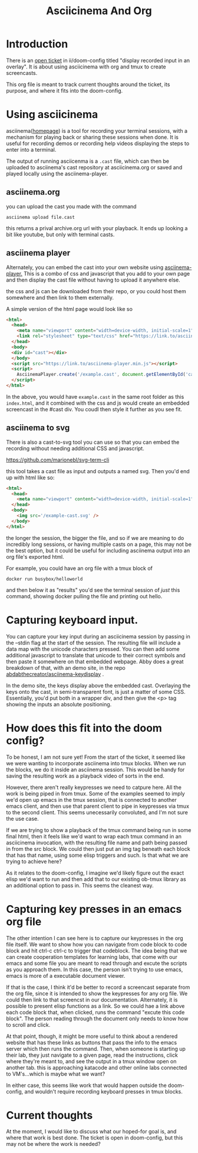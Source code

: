 #+title: Asciicinema And Org

* Introduction
There is an [[https://github.com/asciinema/asciinema-server/issues/84][open ticket]] in ii/doom-config titled "display recorded input in an overlay".
It is about using asciicinema with org and tmux to create screencasts.

This org file is meant to track current thoughts around the ticket, its purpose, and where
it fits into the doom-config.

* Using asciicinema

asciinema([[https://asciinema.org/][homepage]]) is a tool for recording your terminal sessions, with a
mechanism for playing back or sharing these sessions when done. It is useful for
recording demos or recording help videos displaying the steps to enter into a
terminal.

The output of running asciicenma is a ~.cast~ file, which can then be uploaded to asciinema's
cast repository at asciicinema.org or saved and played locally using the asciinema-player.
** asciinema.org
you can upload the cast you made with the command
: asciinema upload file.cast

this returns a prival archive.org url with your playback.  It ends up looking a bit like youtube, but only with terminal casts.
** asciinema player
Alternately, you can embed the cast into your own website using [[https://github.com/asciinema/asciinema-player][asciinema-player.]]  This is a combo of css and javascript that
you add to your own page and then display the cast file without having to upload it anywhere else.

the css and js can be downloaded from their repo, or you could host them somewhere and then link to them externally.

A simple version of the html page would look like so

#+begin_src html
<html>
  <head>
    <meta name="viewport" content="width=device-width, initial-scale=1">
    <link rel="stylesheet" type="text/css" href="https://link.to/asciinema-player.css" />
  </head>
  <body>
  <div id="cast"></div>
  </body>
  <script src="https://link.to/asciinema-player.min.js"></script>
  <script>
    AsciinemaPlayer.create('/example.cast', document.getElementById('cast'));
  </script>
</html>
#+end_src

In the above, you would have ~example.cast~ in the same root folder as this ~index.html~, and it combined with the css and js would create an embedded screencast in the #cast div.  You coudl then style it further as you see fit.

** asciinema to svg
There is also a cast-to-svg tool you can use so that you can embed the recording without needing additional CSS and javascript.

https://github.com/marionebl/svg-term-cli

this tool takes a cast file as input and outputs a named svg.  Then you'd end up with html like so:

#+begin_src html
<html>
  <head>
    <meta name="viewport" content="width=device-width, initial-scale=1">
  </head>
  <body>
    <img src='/example-cast.svg' />
  </body>
</html>
#+end_src

the longer the session, the bigger the file, and so if we are meaning to do incredibly long sessions, or having multiple casts on a page, this
may not be the best option, but it could be useful for including asciinema output into an org file's exported html.

For example, you could have an org file with a tmux block of

#+begin_example
docker run busybox/helloworld
#+end_example

and then below it as "results" you'd see the terminal session of /just/ this
command, showing docker pulling the file and printing out hello.

* Capturing keyboard input.

You can capture your key input during an asciicinema session by passing in the --stdin flag at the start of the session.
The resulting file will include a data map with the unicode characters pressed.  You can then add some additional javascript to
translate that unicode to their correct symbols and then paste it somewhere on that embedded webpage.  Abby does a great
breakdown of that, with an demo site, in the repo [[https://github.com/abdabTheCreator/Asciinema-keydisplay/blob/main/index.html][abdabthecreator/asciinema-keydisplay]] .

In the demo site, the keys display above the embedded cast. Overlaying the keys onto the cast, in semi-transparent font, is just a
matter of some CSS.  Essentially, you'd put both in a wrapper div, and then give the <p> tag showing the inputs an absolute positioning.

* How does this fit into the doom config?
To be honest, I am not sure yet! From the start of the ticket, it seemed like we were wanting to incorporate asciinema into tmux blocks.  When we run the blocks, we do it inside an asciinema session.  This would be handy for saving the resulting work as a playback video of sorts in the end.

However, there aren't really keypresses we need to catpure here.  All the work is being piped in from tmux.  Some of the examples seemed to imply we'd open up emacs in the tmux session, that is connected to another emacs client, and then use that parent client to pipe in keypresses via tmux to the second client.  This seems unecessarily convoluted, and I'm not sure the use case.

If we are trying to show a playback of the tmux command being run in some final html, then it feels like we'd want to wrap each tmux command in an asciicinema invocation, with the resulting file name and path being passed in from the src block.  We could then just put an img tag beneath each block that has that name, using some elisp triggers and such.  Is that what we are trying to achieve here?

As it relates to the doom-config, I imagine we'd likely figure out the exact elisp we'd want to run and then add that to our existing ob-tmux library as an additional option to pass in.  This seems the cleanest way.

* Capturing key presses in an emacs org file

The other intention I can see here is to capture our keypresses in the org file itself.  We want to show how you can navigate from code block to code block and hit ctrl-c ctrl-c to trigger that codeblock.  The idea being that we can create cooperation templates for learning labs, that come with our emacs and some file you are meant to read through and excute the scripts as you approach them.  In this case, the person isn't trying to use emacs, emacs is more of a executable document viewer.

If that is the case, I think it'd be better to record a screencast separate from the org file, since it is intended to show the keypresses for any org file.  We could then link to that screencst in our documentation. Alternately, it is possible to present elisp functions as a link.  So we could hae a link above each code block that, when clicked, runs the command "excute this code block".  The person reading through the document only needs to know how to scroll and click.

At that point, though, it might be more useful to think about a rendered website that has these links as buttons that pass the info to the emacs server which then runs the command.  Then, when someone is starting up their lab, they just navigate to a given page, read the instructions, click where they're meant to, and see the output in a tmux window open on another tab.  this is approaching katacode and other online labs connected to VM's...which is maybe what we want?

In either case, this seems like work that would happen outside the doom-config, and wouldn't require recording keyboard presses in tmux blocks.

* Current thoughts
At the moment, I would like to discuss what our hoped-for goal is, and where that work is best done.  The ticket is open in doom-config, but this may not be where the work is needed?
